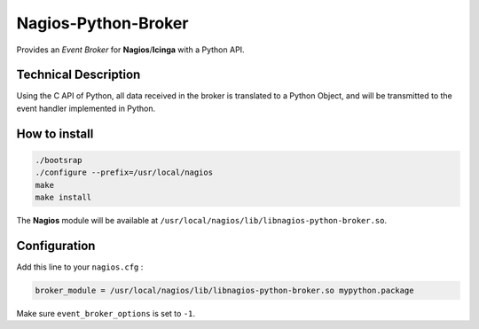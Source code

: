 Nagios-Python-Broker
====================

Provides an *Event Broker* for **Nagios**/**Icinga** with a Python API.

.. image:: https://travis-ci.org/linkdd/nagios-python-broker.svg?branch=develop
    :target: https://travis-ci.org/linkdd/nagios-python-broker

Technical Description
---------------------

Using the C API of Python, all data received in the broker is translated to a
Python Object, and will be transmitted to the event handler implemented in Python.

How to install
--------------

.. code-block:: bash

   ./bootsrap
   ./configure --prefix=/usr/local/nagios
   make
   make install

The **Nagios** module will be available at ``/usr/local/nagios/lib/libnagios-python-broker.so``.

Configuration
-------------

Add this line to your ``nagios.cfg`` :

.. code-block:: ini

   broker_module = /usr/local/nagios/lib/libnagios-python-broker.so mypython.package

Make sure ``event_broker_options`` is set to ``-1``.
